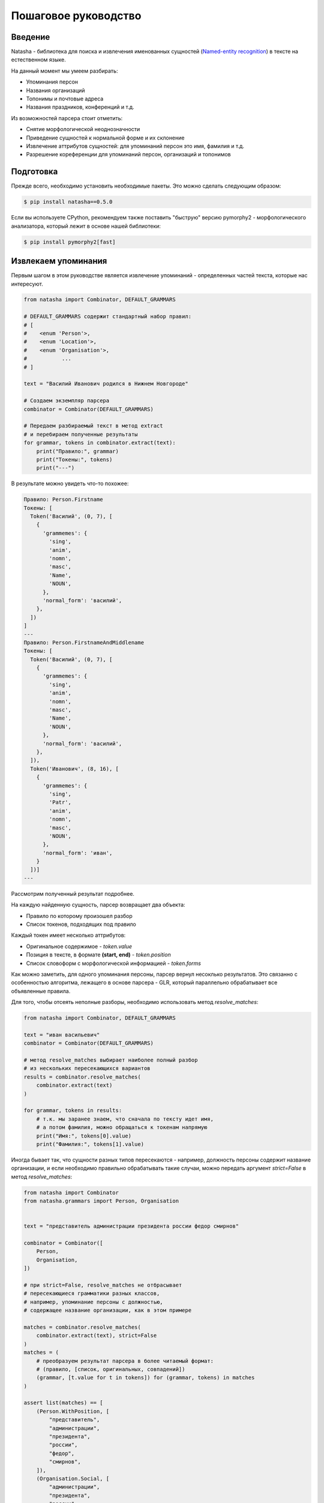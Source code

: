 Пошаговое руководство
=====================

Введение
--------

Natasha - библиотека для поиска и извлечения именованных сущностей (`Named-entity recognition <https://en.wikipedia.org/wiki/Named-entity_recognition>`_) в тексте на естественном языке.

На данный момент мы умеем разбирать:

- Упоминания персон
- Названия организаций
- Топонимы и почтовые адреса
- Названия праздников, конференций и т.д.

Из возможностей парсера стоит отметить:

- Снятие морфологической неоднозначности
- Приведение сущностей к нормальной форме и их склонение
- Извлечение аттрибутов сущностей: для упоминаний персон это имя, фамилия и т.д.
- Разрешение кореференции для упоминаний персон, организаций и топонимов

Подготовка
----------

Прежде всего, необходимо установить необходимые пакеты. Это можно сделать следующим образом:

.. code-block:: text

  $ pip install natasha==0.5.0


Если вы используете CPython, рекомендуем также поставить "быструю" версию pymorphy2 - морфологического анализатора, который лежит в основе нашей библиотеки:

.. code-block:: text

  $ pip install pymorphy2[fast]

Извлекаем упоминания
--------------------

Первым шагом в этом руководстве является извлечение упоминаний - определенных частей текста, которые нас интересуют.

.. code-block:: python

  from natasha import Combinator, DEFAULT_GRAMMARS

  # DEFAULT_GRAMMARS содержит стандартный набор правил:
  # [
  #    <enum 'Person'>,
  #    <enum 'Location'>,
  #    <enum 'Organisation'>,
  #           ...
  # ]

  text = "Василий Иванович родился в Нижнем Новгороде"

  # Создаем экземпляр парсера
  combinator = Combinator(DEFAULT_GRAMMARS)

  # Передаем разбираемый текст в метод extract
  # и перебираем полученные результаты
  for grammar, tokens in combinator.extract(text):
      print("Правило:", grammar)
      print("Токены:", tokens)
      print("---")

В результате можно увидеть что-то похожее:

.. code-block:: text

  Правило: Person.Firstname
  Токены: [
    Token('Василий', (0, 7), [
      {
        'grammemes': {
          'sing',
          'anim',
          'nomn',
          'masc',
          'Name',
          'NOUN',
        },
        'normal_form': 'василий',
      },
    ])
  ]
  ---
  Правило: Person.FirstnameAndMiddlename
  Токены: [
    Token('Василий', (0, 7), [
      {
        'grammemes': {
          'sing',
          'anim',
          'nomn',
          'masc',
          'Name',
          'NOUN',
        },
        'normal_form': 'василий',
      },
    ]),
    Token('Иванович', (8, 16), [
      {
        'grammemes': {
          'sing',
          'Patr',
          'anim',
          'nomn',
          'masc',
          'NOUN',
        },
        'normal_form': 'иван',
      }
    ])]
  ---

Рассмотрим полученный результат подробнее.

На каждую найденную сущность, парсер возвращает два объекта:

- Правило по которому произошел разбор
- Список токенов, подходящих под правило

Каждый токен имеет несколько аттрибутов:

- Оригинальное содержимое - `token.value`
- Позиция в тексте, в формате **(start, end)** - `token.position`
- Список словоформ с морфологической информацией - `token.forms`

Как можно заметить, для одного упоминания персоны, парсер вернул несоклько результатов.
Это связанно с особенностью алгоритма, лежащего в основе парсера - GLR, который параллельно обрабатывает все объявленные правила.

Для того, чтобы отсеять неполные разборы, необходимо использовать метод `resolve_matches`:

.. code-block:: python

  from natasha import Combinator, DEFAULT_GRAMMARS

  text = "иван васильевич"
  combinator = Combinator(DEFAULT_GRAMMARS)

  # метод resolve_matches выбирает наиболее полный разбор
  # из нескольких пересекающихся вариантов
  results = combinator.resolve_matches(
      combinator.extract(text)
  )

  for grammar, tokens in results:
      # т.к. мы заранее знаем, что сначала по тексту идет имя,
      # а потом фамилия, можно обращаться к токенам напрямую
      print("Имя:", tokens[0].value)
      print("Фамилия:", tokens[1].value)

Иногда бывает так, что сущности разных типов пересекаются - например, должность персоны содержит название организации, и если необходимо правильно обрабатывать такие случаи, можно передать аргумент `strict=False` в метод `resolve_matches`:

.. code-block:: python

  from natasha import Combinator
  from natasha.grammars import Person, Organisation


  text = "представитель администрации президента россии федор смирнов"

  combinator = Combinator([
      Person,
      Organisation,
  ])

  # при strict=False, resolve_matches не отбрасывает
  # пересекающиеся грамматики разных классов,
  # например, упоминание персоны с должностью,
  # содержащее название организации, как в этом примере

  matches = combinator.resolve_matches(
      combinator.extract(text), strict=False
  )
  matches = (
      # преобразуем результат парсера в более читаемый формат:
      # (правило, [список, оригинальных, совпадений])
      (grammar, [t.value for t in tokens]) for (grammar, tokens) in matches
  )

  assert list(matches) == [
      (Person.WithPosition, [
          "представитель",
          "администрации",
          "президента",
          "россии",
          "федор",
          "смирнов",
      ]),
      (Organisation.Social, [
          "администрации",
          "президента",
          "россии",
      ]),
  ]
